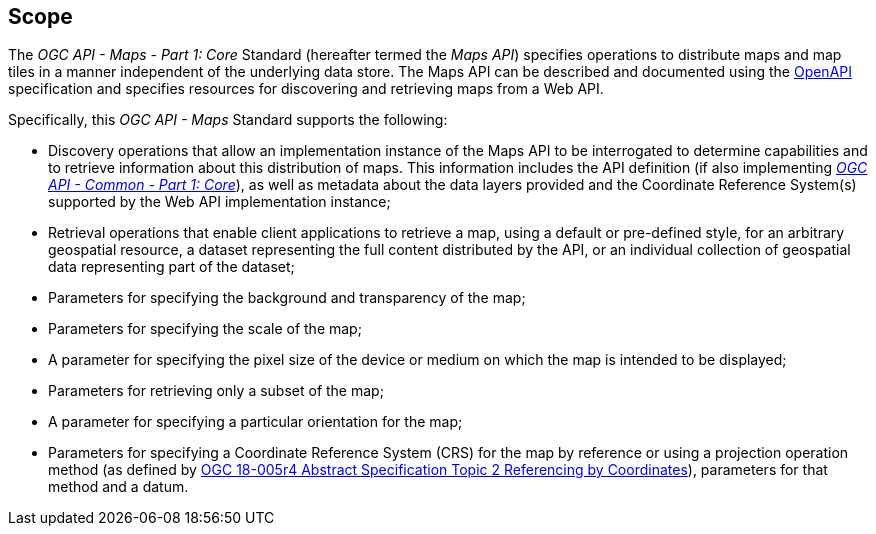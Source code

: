 == Scope

The _OGC API - Maps - Part 1: Core_ Standard (hereafter termed the _Maps API_) specifies operations to distribute maps and map tiles in a manner independent of the underlying data store.
The Maps API can be described and documented using the https://www.openapis.org/[OpenAPI] specification and specifies resources for discovering and retrieving maps from a Web API.

Specifically, this _OGC API - Maps_ Standard supports the following:

* Discovery operations that allow an implementation instance of the Maps API to be interrogated to determine capabilities and to retrieve information about this distribution of maps. This information includes the API definition (if also implementing http://www.opengis.net/doc/is/ogcapi-common-1/1.0[_OGC API - Common - Part 1: Core_]), as well as metadata about the data layers provided and the Coordinate Reference System(s) supported by the Web API implementation instance;
* Retrieval operations that enable client applications to retrieve a map, using a default or pre-defined style, for an arbitrary geospatial resource, a dataset representing the full content distributed by the API, or an individual collection of geospatial data representing part of the dataset;
* Parameters for specifying the background and transparency of the map;
* Parameters for specifying the scale of the map;
* A parameter for specifying the pixel size of the device or medium on which the map is intended to be displayed;
* Parameters for retrieving only a subset of the map;
* A parameter for specifying a particular orientation for the map;
* Parameters for specifying a Coordinate Reference System (CRS) for the map by reference or using a projection operation method (as defined by https://docs.ogc.org/as/18-005r4/18-005r4.html#100[OGC 18-005r4 Abstract Specification Topic 2 Referencing by Coordinates]), parameters for that method and a datum.

